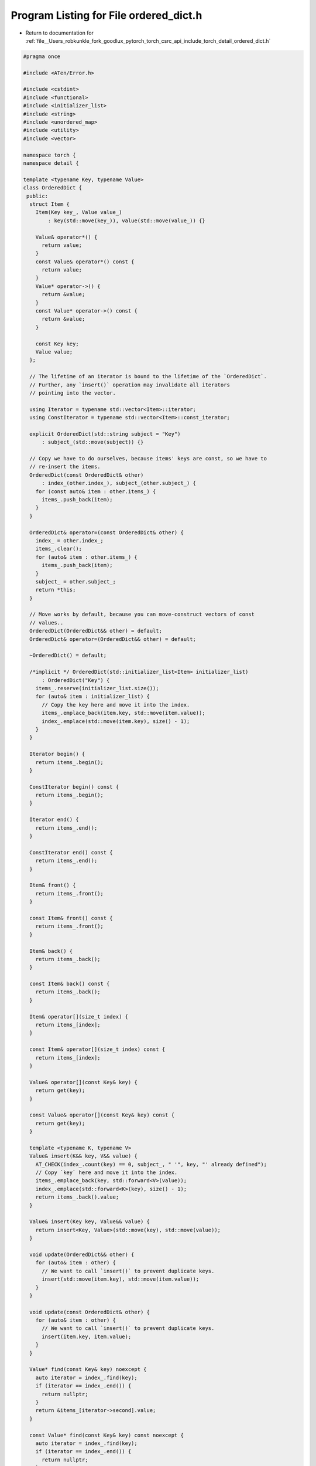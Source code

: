 
.. _program_listing_file__Users_robkunkle_fork_goodlux_pytorch_torch_csrc_api_include_torch_detail_ordered_dict.h:

Program Listing for File ordered_dict.h
=======================================

- Return to documentation for :ref:`file__Users_robkunkle_fork_goodlux_pytorch_torch_csrc_api_include_torch_detail_ordered_dict.h`

.. code-block:: cpp

   #pragma once
   
   #include <ATen/Error.h>
   
   #include <cstdint>
   #include <functional>
   #include <initializer_list>
   #include <string>
   #include <unordered_map>
   #include <utility>
   #include <vector>
   
   namespace torch {
   namespace detail {
   
   template <typename Key, typename Value>
   class OrderedDict {
    public:
     struct Item {
       Item(Key key_, Value value_)
           : key(std::move(key_)), value(std::move(value_)) {}
   
       Value& operator*() {
         return value;
       }
       const Value& operator*() const {
         return value;
       }
       Value* operator->() {
         return &value;
       }
       const Value* operator->() const {
         return &value;
       }
   
       const Key key;
       Value value;
     };
   
     // The lifetime of an iterator is bound to the lifetime of the `OrderedDict`.
     // Further, any `insert()` operation may invalidate all iterators
     // pointing into the vector.
   
     using Iterator = typename std::vector<Item>::iterator;
     using ConstIterator = typename std::vector<Item>::const_iterator;
   
     explicit OrderedDict(std::string subject = "Key")
         : subject_(std::move(subject)) {}
   
     // Copy we have to do ourselves, because items' keys are const, so we have to
     // re-insert the items.
     OrderedDict(const OrderedDict& other)
         : index_(other.index_), subject_(other.subject_) {
       for (const auto& item : other.items_) {
         items_.push_back(item);
       }
     }
   
     OrderedDict& operator=(const OrderedDict& other) {
       index_ = other.index_;
       items_.clear();
       for (auto& item : other.items_) {
         items_.push_back(item);
       }
       subject_ = other.subject_;
       return *this;
     }
   
     // Move works by default, because you can move-construct vectors of const
     // values..
     OrderedDict(OrderedDict&& other) = default;
     OrderedDict& operator=(OrderedDict&& other) = default;
   
     ~OrderedDict() = default;
   
     /*implicit */ OrderedDict(std::initializer_list<Item> initializer_list)
         : OrderedDict("Key") {
       items_.reserve(initializer_list.size());
       for (auto& item : initializer_list) {
         // Copy the key here and move it into the index.
         items_.emplace_back(item.key, std::move(item.value));
         index_.emplace(std::move(item.key), size() - 1);
       }
     }
   
     Iterator begin() {
       return items_.begin();
     }
   
     ConstIterator begin() const {
       return items_.begin();
     }
   
     Iterator end() {
       return items_.end();
     }
   
     ConstIterator end() const {
       return items_.end();
     }
   
     Item& front() {
       return items_.front();
     }
   
     const Item& front() const {
       return items_.front();
     }
   
     Item& back() {
       return items_.back();
     }
   
     const Item& back() const {
       return items_.back();
     }
   
     Item& operator[](size_t index) {
       return items_[index];
     }
   
     const Item& operator[](size_t index) const {
       return items_[index];
     }
   
     Value& operator[](const Key& key) {
       return get(key);
     }
   
     const Value& operator[](const Key& key) const {
       return get(key);
     }
   
     template <typename K, typename V>
     Value& insert(K&& key, V&& value) {
       AT_CHECK(index_.count(key) == 0, subject_, " '", key, "' already defined");
       // Copy `key` here and move it into the index.
       items_.emplace_back(key, std::forward<V>(value));
       index_.emplace(std::forward<K>(key), size() - 1);
       return items_.back().value;
     }
   
     Value& insert(Key key, Value&& value) {
       return insert<Key, Value>(std::move(key), std::move(value));
     }
   
     void update(OrderedDict&& other) {
       for (auto& item : other) {
         // We want to call `insert()` to prevent duplicate keys.
         insert(std::move(item.key), std::move(item.value));
       }
     }
   
     void update(const OrderedDict& other) {
       for (auto& item : other) {
         // We want to call `insert()` to prevent duplicate keys.
         insert(item.key, item.value);
       }
     }
   
     Value* find(const Key& key) noexcept {
       auto iterator = index_.find(key);
       if (iterator == index_.end()) {
         return nullptr;
       }
       return &items_[iterator->second].value;
     }
   
     const Value* find(const Key& key) const noexcept {
       auto iterator = index_.find(key);
       if (iterator == index_.end()) {
         return nullptr;
       }
       return &items_[iterator->second].value;
     }
   
     Value& get(const Key& key) {
       if (auto* value = find(key)) {
         return *value;
       }
       AT_ERROR(subject_, " '", key, "' is not defined");
     }
   
     const Value& get(const Key& key) const {
       if (auto* value = find(key)) {
         return *value;
       }
       AT_ERROR(subject_, " '", key, "' is not defined");
     }
   
     void clear() {
       index_.clear();
       items_.clear();
     }
   
     size_t size() const noexcept {
       return items_.size();
     }
   
     bool is_empty() const noexcept {
       return items_.empty();
     }
   
     const std::string& subject() const noexcept {
       return subject_;
     }
   
    private:
     std::unordered_map<Key, size_t> index_;
     std::vector<Item> items_;
     std::string subject_;
   };
   } // namespace detail
   } // namespace torch
